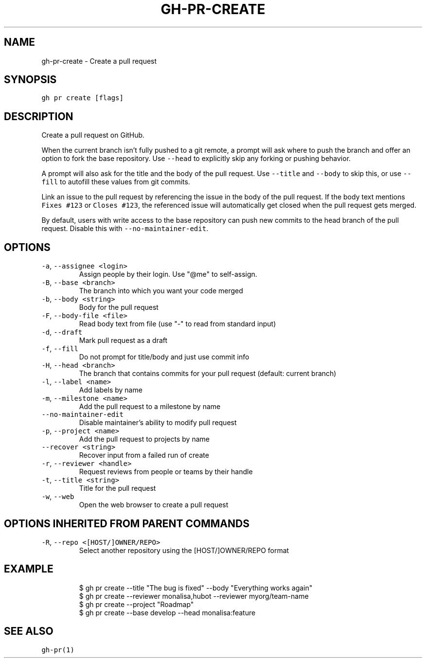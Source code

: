 .nh
.TH "GH-PR-CREATE" "1" "Jun 2022" "GitHub CLI 2.13.0" "GitHub CLI manual"

.SH NAME
.PP
gh-pr-create - Create a pull request


.SH SYNOPSIS
.PP
\fB\fCgh pr create [flags]\fR


.SH DESCRIPTION
.PP
Create a pull request on GitHub.

.PP
When the current branch isn't fully pushed to a git remote, a prompt will ask where
to push the branch and offer an option to fork the base repository. Use \fB\fC--head\fR to
explicitly skip any forking or pushing behavior.

.PP
A prompt will also ask for the title and the body of the pull request. Use \fB\fC--title\fR
and \fB\fC--body\fR to skip this, or use \fB\fC--fill\fR to autofill these values from git commits.

.PP
Link an issue to the pull request by referencing the issue in the body of the pull
request. If the body text mentions \fB\fCFixes #123\fR or \fB\fCCloses #123\fR, the referenced issue
will automatically get closed when the pull request gets merged.

.PP
By default, users with write access to the base repository can push new commits to the
head branch of the pull request. Disable this with \fB\fC--no-maintainer-edit\fR\&.


.SH OPTIONS
.TP
\fB\fC-a\fR, \fB\fC--assignee\fR \fB\fC<login>\fR
Assign people by their login. Use "@me" to self-assign.

.TP
\fB\fC-B\fR, \fB\fC--base\fR \fB\fC<branch>\fR
The branch into which you want your code merged

.TP
\fB\fC-b\fR, \fB\fC--body\fR \fB\fC<string>\fR
Body for the pull request

.TP
\fB\fC-F\fR, \fB\fC--body-file\fR \fB\fC<file>\fR
Read body text from file (use "-" to read from standard input)

.TP
\fB\fC-d\fR, \fB\fC--draft\fR
Mark pull request as a draft

.TP
\fB\fC-f\fR, \fB\fC--fill\fR
Do not prompt for title/body and just use commit info

.TP
\fB\fC-H\fR, \fB\fC--head\fR \fB\fC<branch>\fR
The branch that contains commits for your pull request (default: current branch)

.TP
\fB\fC-l\fR, \fB\fC--label\fR \fB\fC<name>\fR
Add labels by name

.TP
\fB\fC-m\fR, \fB\fC--milestone\fR \fB\fC<name>\fR
Add the pull request to a milestone by name

.TP
\fB\fC--no-maintainer-edit\fR
Disable maintainer's ability to modify pull request

.TP
\fB\fC-p\fR, \fB\fC--project\fR \fB\fC<name>\fR
Add the pull request to projects by name

.TP
\fB\fC--recover\fR \fB\fC<string>\fR
Recover input from a failed run of create

.TP
\fB\fC-r\fR, \fB\fC--reviewer\fR \fB\fC<handle>\fR
Request reviews from people or teams by their handle

.TP
\fB\fC-t\fR, \fB\fC--title\fR \fB\fC<string>\fR
Title for the pull request

.TP
\fB\fC-w\fR, \fB\fC--web\fR
Open the web browser to create a pull request


.SH OPTIONS INHERITED FROM PARENT COMMANDS
.TP
\fB\fC-R\fR, \fB\fC--repo\fR \fB\fC<[HOST/]OWNER/REPO>\fR
Select another repository using the [HOST/]OWNER/REPO format


.SH EXAMPLE
.PP
.RS

.nf
$ gh pr create --title "The bug is fixed" --body "Everything works again"
$ gh pr create --reviewer monalisa,hubot  --reviewer myorg/team-name
$ gh pr create --project "Roadmap"
$ gh pr create --base develop --head monalisa:feature


.fi
.RE


.SH SEE ALSO
.PP
\fB\fCgh-pr(1)\fR
